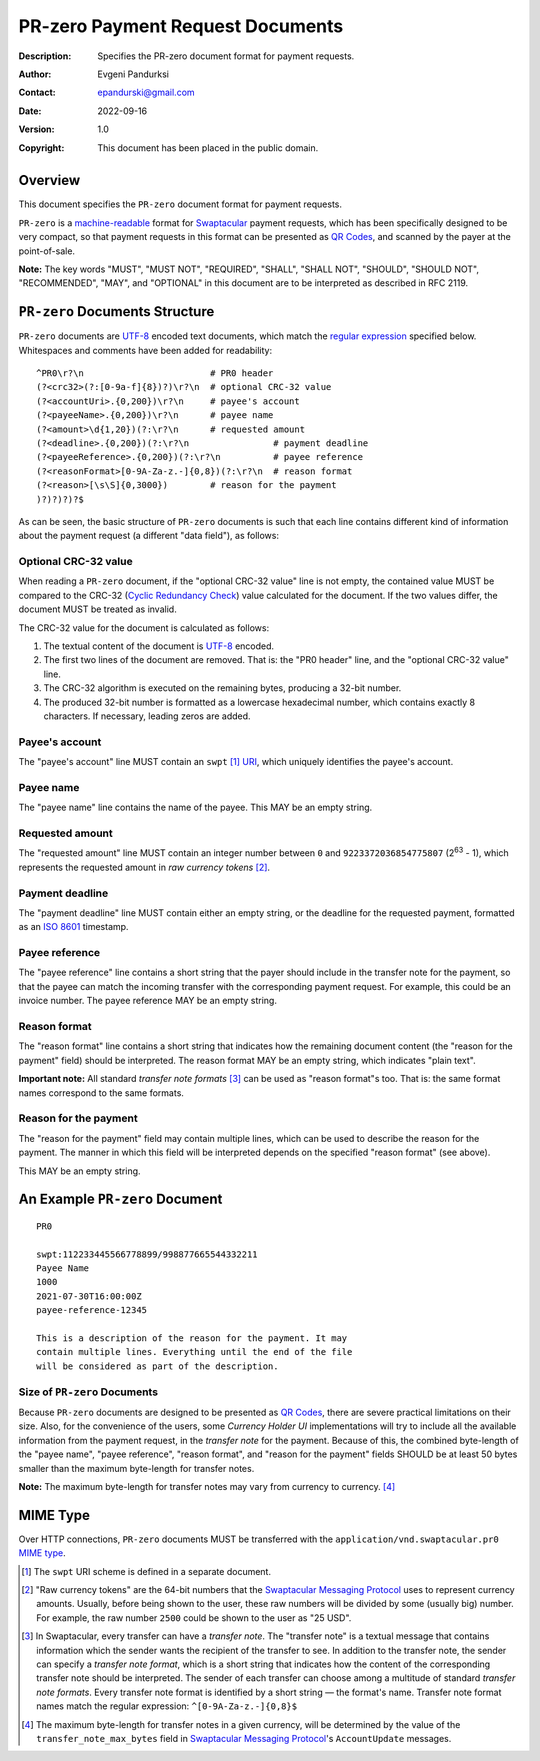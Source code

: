 +++++++++++++++++++++++++++++++++++++
PR-zero Payment Request Documents
+++++++++++++++++++++++++++++++++++++
:Description: Specifies the PR-zero document format for payment
              requests.
:Author: Evgeni Pandurksi
:Contact: epandurski@gmail.com
:Date: 2022-09-16
:Version: 1.0
:Copyright: This document has been placed in the public domain.


Overview
========

This document specifies the ``PR-zero`` document format for payment
requests.

``PR-zero`` is a `machine-readable`_ format for `Swaptacular`_ payment
requests, which has been specifically designed to be very compact, so
that payment requests in this format can be presented as `QR Codes`_,
and scanned by the payer at the point-of-sale.

**Note:** The key words "MUST", "MUST NOT", "REQUIRED", "SHALL",
"SHALL NOT", "SHOULD", "SHOULD NOT", "RECOMMENDED", "MAY", and
"OPTIONAL" in this document are to be interpreted as described in
RFC 2119.


``PR-zero`` Documents Structure
===============================

``PR-zero`` documents are `UTF-8`_ encoded text documents, which match
the `regular expression`_ specified below. Whitespaces and comments
have been added for readability::

  ^PR0\r?\n                        # PR0 header
  (?<crc32>(?:[0-9a-f]{8})?)\r?\n  # optional CRC-32 value
  (?<accountUri>.{0,200})\r?\n     # payee's account
  (?<payeeName>.{0,200})\r?\n      # payee name
  (?<amount>\d{1,20})(?:\r?\n      # requested amount
  (?<deadline>.{0,200})(?:\r?\n                # payment deadline
  (?<payeeReference>.{0,200})(?:\r?\n          # payee reference
  (?<reasonFormat>[0-9A-Za-z.-]{0,8})(?:\r?\n  # reason format
  (?<reason>[\s\S]{0,3000})        # reason for the payment
  )?)?)?)?$

As can be seen, the basic structure of ``PR-zero`` documents is such
that each line contains different kind of information about the
payment request (a different "data field"), as follows:


Optional CRC-32 value
---------------------

When reading a ``PR-zero`` document, if the "optional CRC-32 value"
line is not empty, the contained value MUST be compared to the CRC-32
(`Cyclic Redundancy Check`_) value calculated for the document. If the
two values differ, the document MUST be treated as invalid.

The CRC-32 value for the document is calculated as follows:

1. The textual content of the document is `UTF-8`_ encoded.

2. The first two lines of the document are removed. That is: the "PR0
   header" line, and the "optional CRC-32 value" line.

3. The CRC-32 algorithm is executed on the remaining bytes, producing
   a 32-bit number.

4. The produced 32-bit number is formatted as a lowercase hexadecimal
   number, which contains exactly 8 characters. If necessary, leading
   zeros are added.


Payee's account
---------------

The "payee's account" line MUST contain an ``swpt`` [#swpt-scheme]_
`URI`_, which uniquely identifies the payee's account.


Payee name
----------

The "payee name" line contains the name of the payee. This MAY be an
empty string.


Requested amount
----------------

The "requested amount" line MUST contain an integer number between
``0`` and ``9223372036854775807`` (|263| - 1), which represents the
requested amount in *raw currency tokens* [#smp-raw-tokens]_.

.. |263| replace:: 2\ :sup:`63`


Payment deadline
----------------

The "payment deadline" line MUST contain either an empty string, or
the deadline for the requested payment, formatted as an `ISO 8601`_
timestamp.


Payee reference
---------------

The "payee reference" line contains a short string that the payer
should include in the transfer note for the payment, so that the payee
can match the incoming transfer with the corresponding payment
request. For example, this could be an invoice number. The payee
reference MAY be an empty string.


Reason format
-------------

The "reason format" line contains a short string that indicates how
the remaining document content (the "reason for the payment" field)
should be interpreted. The reason format MAY be an empty string, which
indicates "plain text".

**Important note:** All standard *transfer note formats* [#note-formats]_
can be used as "reason format"s too. That is: the same format names
correspond to the same formats.


Reason for the payment
----------------------

The "reason for the payment" field may contain multiple lines, which
can be used to describe the reason for the payment. The manner in
which this field will be interpreted depends on the specified "reason
format" (see above).

This MAY be an empty string.


An Example ``PR-zero`` Document
===============================

::

  PR0

  swpt:112233445566778899/998877665544332211
  Payee Name
  1000
  2021-07-30T16:00:00Z
  payee-reference-12345

  This is a description of the reason for the payment. It may
  contain multiple lines. Everything until the end of the file
  will be considered as part of the description.
   

Size of ``PR-zero`` Documents
-----------------------------

Because ``PR-zero`` documents are designed to be presented as `QR
Codes`_, there are severe practical limitations on their size. Also,
for the convenience of the users, some *Currency Holder UI*
implementations will try to include all the available information from
the payment request, in the *transfer note* for the payment. Because
of this, the combined byte-length of the "payee name", "payee
reference", "reason format", and "reason for the payment" fields
SHOULD be at least 50 bytes smaller than the maximum byte-length for
transfer notes.

**Note:** The maximum byte-length for transfer notes may vary from
currency to currency. [#note-max-bytes]_


MIME Type
=========

Over HTTP connections, ``PR-zero`` documents MUST be transferred with
the ``application/vnd.swaptacular.pr0`` `MIME type`_.


.. [#swpt-scheme] The ``swpt`` URI scheme is defined in a separate
  document.

.. [#smp-raw-tokens] "Raw currency tokens" are the 64-bit numbers that
  the `Swaptacular Messaging Protocol`_ uses to represent currency
  amounts. Usually, before being shown to the user, these raw numbers
  will be divided by some (usually big) number. For example, the raw
  number ``2500`` could be shown to the user as "25 USD".

.. [#note-formats] In Swaptacular, every transfer can have a *transfer
  note*. The "transfer note" is a textual message that contains
  information which the sender wants the recipient of the transfer to
  see. In addition to the transfer note, the sender can specify a
  *transfer note format*, which is a short string that indicates how
  the content of the corresponding transfer note should be
  interpreted. The sender of each transfer can choose among a
  multitude of standard *transfer note formats*. Every transfer note
  format is identified by a short string — the format's name.
  Transfer note format names match the regular expression:
  ``^[0-9A-Za-z.-]{0,8}$``

.. [#note-max-bytes] The maximum byte-length for transfer notes in a
  given currency, will be determined by the value of the
  ``transfer_note_max_bytes`` field in `Swaptacular Messaging
  Protocol`_'s ``AccountUpdate`` messages.


.. _Swaptacular: https://swaptacular.github.io/overview
.. _regular expression: https://en.wikipedia.org/wiki/Regular_expression
.. _machine-readable: https://en.wikipedia.org/wiki/Machine-readable_document
.. _UTF-8: https://en.wikipedia.org/wiki/UTF-8
.. _MIME Type: https://developer.mozilla.org/en-US/docs/Web/HTTP/Basics_of_HTTP/MIME_types
.. _Cyclic Redundancy Check: https://en.wikipedia.org/wiki/Cyclic_redundancy_check
.. _Swaptacular Messaging Protocol: https://swaptacular.github.io/public/docs/protocol.pdf
.. _URI: https://en.wikipedia.org/wiki/Uniform_Resource_Identifier
.. _ISO 8601: https://en.wikipedia.org/wiki/ISO_8601
.. _QR codes: https://en.wikipedia.org/wiki/QR_code
